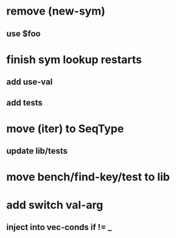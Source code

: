 * remove (new-sym)
** use $foo
* finish sym lookup restarts
** add use-val
** add tests
* move (iter) to SeqType
** update lib/tests
* move bench/find-key/test to lib
* add switch val-arg
** inject into vec-conds if != _
